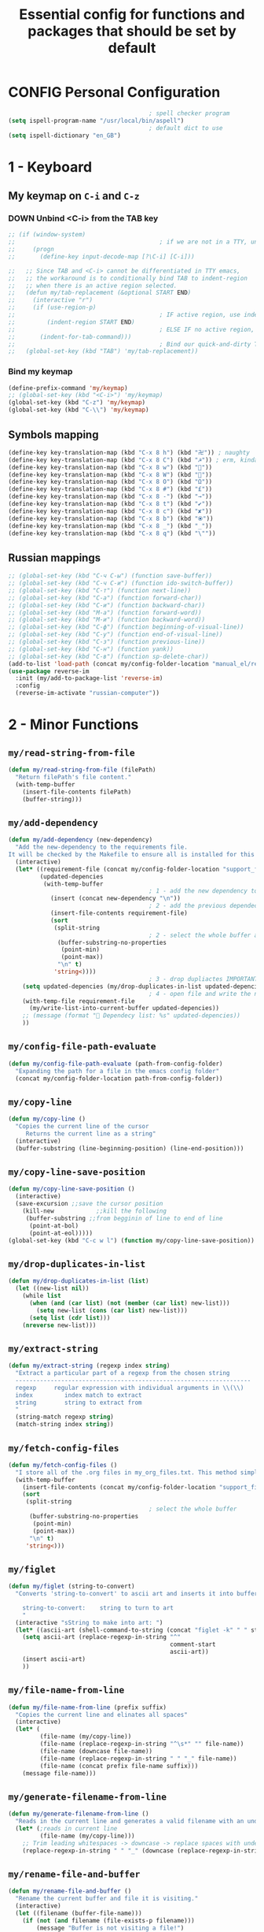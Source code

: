 #+TITLE: Essential config for functions and packages that should be set by default
#+STARTUP: overview
#+PROPERTY: header-args :tangle yes

* CONFIG Personal Configuration
#+BEGIN_SRC emacs-lisp 
                                          ; spell checker program
  (setq ispell-program-name "/usr/local/bin/aspell")
                                          ; default dict to use
  (setq ispell-dictionary "en_GB")
 #+END_SRC
* 1 - Keyboard
** My keymap on =C-i= and =C-z=
*** DOWN Unbind <C-i> from the TAB key
#+BEGIN_SRC emacs-lisp
  ;; (if (window-system)
  ;;                                         ; if we are not in a TTY, unbind C-i from TAB
  ;;     (progn
  ;;       (define-key input-decode-map [?\C-i] [C-i]))

  ;;   ;; Since TAB and <C-i> cannot be differentiated in TTY emacs,
  ;;   ;; the workaround is to conditionally bind TAB to indent-region
  ;;   ;; when there is an active region selected.
  ;;   (defun my/tab-replacement (&optional START END)
  ;;     (interactive "r")
  ;;     (if (use-region-p)
  ;;                                         ; IF active region, use indent-region
  ;;         (indent-region START END)
  ;;                                         ; ELSE IF no active region, use default tab command
  ;;       (indent-for-tab-command)))
  ;;                                         ; Bind our quick-and-dirty TAB replacement to the TAB key
  ;;   (global-set-key (kbd "TAB") 'my/tab-replacement))
 #+END_SRC
*** Bind my keymap
#+BEGIN_SRC emacs-lisp
  (define-prefix-command 'my/keymap)
  ;; (global-set-key (kbd "<C-i>") 'my/keymap)
  (global-set-key (kbd "C-z") 'my/keymap)
  (global-set-key (kbd "C-\\") 'my/keymap)
 #+END_SRC
** Symbols mapping
#+BEGIN_SRC emacs-lisp
  (define-key key-translation-map (kbd "C-x 8 h") (kbd "卍")) ; naughty
  (define-key key-translation-map (kbd "C-x 8 C") (kbd "☭")) ; erm, kinda naughty
  (define-key key-translation-map (kbd "C-x 8 w") (kbd "🐳"))
  (define-key key-translation-map (kbd "C-x 8 W") (kbd "🐋"))
  (define-key key-translation-map (kbd "C-x 8 O") (kbd "Ω"))
  (define-key key-translation-map (kbd "C-x 8 #") (kbd "£"))
  (define-key key-translation-map (kbd "C-x 8 -") (kbd "→"))
  (define-key key-translation-map (kbd "C-x 8 t") (kbd "✔"))
  (define-key key-translation-map (kbd "C-x 8 c") (kbd "✘"))
  (define-key key-translation-map (kbd "C-x 8 b") (kbd "⦿"))
  (define-key key-translation-map (kbd "C-x 8 _") (kbd "̲"))
  (define-key key-translation-map (kbd "C-x 8 q") (kbd "\""))
 #+END_SRC
** Russian mappings
#+BEGIN_SRC emacs-lisp
  ;; (global-set-key (kbd "C-ч C-ы") (function save-buffer))
  ;; (global-set-key (kbd "C-ч C-и") (function ido-switch-buffer))
  ;; (global-set-key (kbd "C-т") (function next-line))
  ;; (global-set-key (kbd "C-а") (function forward-char))
  ;; (global-set-key (kbd "C-и") (function backward-char))
  ;; (global-set-key (kbd "M-а") (function forward-word))
  ;; (global-set-key (kbd "M-и") (function backward-word))
  ;; (global-set-key (kbd "C-ф") (function beginning-of-visual-line))
  ;; (global-set-key (kbd "C-у") (function end-of-visual-line))
  ;; (global-set-key (kbd "C-з") (function previous-line))
  ;; (global-set-key (kbd "C-н") (function yank))
  ;; (global-set-key (kbd "C-в") (function sp-delete-char))
  (add-to-list 'load-path (concat my/config-folder-location "manual_el/reverse-im-20200324.1113"))
  (use-package reverse-im
    :init (my/add-to-package-list 'reverse-im)
    :config
    (reverse-im-activate "russian-computer"))
 #+END_SRC
* 2 - Minor Functions
** =my/read-string-from-file=
#+BEGIN_SRC emacs-lisp
  (defun my/read-string-from-file (filePath)
    "Return filePath's file content."
    (with-temp-buffer
      (insert-file-contents filePath)
      (buffer-string)))
 #+END_SRC
** =my/add-dependency=
#+BEGIN_SRC emacs-lisp
  (defun my/add-dependency (new-dependency)
    "Add the new-dependency to the requirements file.
  It will be checked by the Makefile to ensure all is installed for this config to run smoothly"
    (interactive)
    (let* ((requirement-file (concat my/config-folder-location "support_files/requirements.txt"))
           (updated-depencies
            (with-temp-buffer
                                          ; 1 - add the new dependency to the buffer
              (insert (concat new-dependency "\n"))
                                          ; 2 - add the previous dependecies
              (insert-file-contents requirement-file)
              (sort
               (split-string
                                          ; 2 - select the whole buffer and read into list
                (buffer-substring-no-properties
                 (point-min)
                 (point-max))
                "\n" t)
               'string<))))
                                          ; 3 - drop dupliactes IMPORTANT
      (setq updated-depencies (my/drop-duplicates-in-list updated-depencies))
                                          ; 4 - open file and write the new list
      (with-temp-file requirement-file
        (my/write-list-into-current-buffer updated-depencies))
      ;; (message (format " Dependecy list: %s" updated-depencies))
      ))
 #+END_SRC
** =my/config-file-path-evaluate=
#+BEGIN_SRC emacs-lisp
  (defun my/config-file-path-evaluate (path-from-config-folder)
    "Expanding the path for a file in the emacs config folder"
    (concat my/config-folder-location path-from-config-folder))
 #+END_SRC
** =my/copy-line=
#+BEGIN_SRC emacs-lisp
  (defun my/copy-line ()
    "Copies the current line of the cursor
       Returns the current line as a string"
    (interactive)
    (buffer-substring (line-beginning-position) (line-end-position)))
 #+END_SRC
** =my/copy-line-save-position=
#+BEGIN_SRC emacs-lisp
  (defun my/copy-line-save-position ()
    (interactive)
    (save-excursion ;;save the cursor position
      (kill-new            ;;kill the following
       (buffer-substring ;;from begginin of line to end of line
        (point-at-bol)
        (point-at-eol)))))
  (global-set-key (kbd "C-c w l") (function my/copy-line-save-position))
#+END_SRC
** =my/drop-duplicates-in-list=
#+BEGIN_SRC emacs-lisp
  (defun my/drop-duplicates-in-list (list)
    (let ((new-list nil))
      (while list
        (when (and (car list) (not (member (car list) new-list)))
          (setq new-list (cons (car list) new-list)))
        (setq list (cdr list)))
      (nreverse new-list)))
 #+END_SRC
** =my/extract-string=
#+BEGIN_SRC emacs-lisp
  (defun my/extract-string (regexp index string)
    "Extract a particular part of a regexp from the chosen string
    -------------------------------------------------------------------
    regexp     regular expression with individual arguments in \\(\\)
    index         index match to extract
    string        string to extract from
    "
    (string-match regexp string)
    (match-string index string))
 #+END_SRC
** =my/fetch-config-files=
#+BEGIN_SRC emacs-lisp
  (defun my/fetch-config-files ()
    "I store all of the .org files in my_org_files.txt. This method simply fetches them into a list"
    (with-temp-buffer
      (insert-file-contents (concat my/config-folder-location "support_files/my_org_files.txt"))
      (sort
       (split-string
                                          ; select the whole buffer
        (buffer-substring-no-properties
         (point-min)
         (point-max))
        "\n" t)
       'string<)))
 #+END_SRC
** =my/figlet=
#+BEGIN_SRC emacs-lisp
  (defun my/figlet (string-to-convert)
    "Converts 'string-to-convert' to ascii art and inserts it into buffer

      string-to-convert:	string to turn to art
      "
    (interactive "sString to make into art: ")
    (let* ((ascii-art (shell-command-to-string (concat "figlet -k" " " string-to-convert))))
      (setq ascii-art (replace-regexp-in-string "^"
                                                comment-start
                                                ascii-art))
      (insert ascii-art)
      ))
 #+END_SRC
** =my/file-name-from-line=
#+BEGIN_SRC emacs-lisp
  (defun my/file-name-from-line (prefix suffix)
    "Copies the current line and elinates all spaces"
    (interactive)
    (let* (
           (file-name (my/copy-line))
           (file-name (replace-regexp-in-string "^\s*" "" file-name))
           (file-name (downcase file-name))
           (file-name (replace-regexp-in-string " " "_" file-name))
           (file-name (concat prefix file-name suffix)))
      (message file-name)))
 #+END_SRC
** =my/generate-filename-from-line=
#+BEGIN_SRC emacs-lisp
  (defun my/generate-filename-from-line ()
    "Reads in the current line and generates a valid filename with an underscore"
    (let* (;reads in current line
           (file-name (my/copy-line)))
      ;; Trim leading whitespaces -> downcase -> replace spaces with underscore
      (replace-regexp-in-string " " "_" (downcase (replace-regexp-in-string "^\s*" "" file-name)))))
 #+END_SRC
** =my/rename-file-and-buffer=
#+BEGIN_SRC emacs-lisp
  (defun my/rename-file-and-buffer ()
    "Rename the current buffer and file it is visiting."
    (interactive)
    (let ((filename (buffer-file-name)))
      (if (not (and filename (file-exists-p filename)))
          (message "Buffer is not visiting a file!")
        (let ((new-name (read-file-name "New name: " filename)))
          (cond
           ((vc-backend filename) (vc-rename-file filename new-name))
           (t
            (rename-file filename new-name t)
            (set-visited-file-name new-name t t)))))))
 #+END_SRC
** =my/write-list-into-current-buffer=
#+BEGIN_SRC emacs-lisp
  (defun my/write-list-into-current-buffer (list-to-write)
    "Inserts elements of a simple list 1-by-1 into the current file"
    (while list-to-write
      (insert (format "%s\n" (car list-to-write)))
      (setq list-to-write (cdr list-to-write))))
 #+END_SRC

* Major Function: Describe the installed packages
#+BEGIN_SRC emacs-lisp
  (defun my/describe-packages ()
    "Gets the info for an isntalled package"
    (interactive)
    (let ((chosen-package (ido-completing-read " Package to describe: " (sort
                                                                          (hash-table-keys my/package-hashmap)
                                                                          'string<))))
      (describe-package (gethash chosen-package my/package-hashmap))))
 #+END_SRC
* Major Function: Narrow and widen region smartly =C-x n=
#+BEGIN_SRC emacs-lisp
  (defun my/narrow-or-widen-dwim (p)
    "If the buffer is narrowed, it widens. Otherwise, it narrows intelligently.
  Intelligently means: region, org-src-block, org-subtree, or defun,
  whichever applies first.
  Narrowing to org-src-block actually calls `org-edit-src-code'.

  With prefix P, don't widen, just narrow even if buffer is already
  narrowed."
    (interactive "P")
    (declare (interactive-only))
    (cond ((and (buffer-narrowed-p) (not p)) (widen))
          ((region-active-p)
           (narrow-to-region (region-beginning) (region-end)))
          ((derived-mode-p 'org-mode)
           ;; `org-edit-src-code' is not a real narrowing command.
           ;; Remove this first conditional if you don't want it.
           (cond ((ignore-errors (org-edit-src-code))
                  (delete-other-windows))
                 ((org-at-block-p)
                  (org-narrow-to-block))
                 (t (org-narrow-to-subtree))))
          (t (narrow-to-defun))))

  (global-set-key (kbd "C-x n") (function my/narrow-or-widen-dwim))
 #+END_SRC
* Major Function: Open config file =C-c e=
#+BEGIN_SRC emacs-lisp
  (defun my/config-file-open ()
    "Prints out the config files and opens the selected one for editing. Cheatsheet is also added"
    (interactive)
    (let ((chosen-file (ido-completing-read "Config file to open:"
                                            (let ((config-file-list (my/fetch-config-files)))
                                              (add-to-list 'config-file-list "cheatsheet.org")))))
      (find-file (my/config-file-path-evaluate chosen-file))))

  (global-set-key (kbd "C-c e") (function my/config-file-open))
 #+END_SRC
* Major Function: Tangle config files automatically
Whenever a config file is saved:
- tangle it (extract out all of the emacs-lisp code blocks)
- compile it (=.el= -> =.elc=)
- load it up

This way you can quickly edit the configuration (using [[*Open config file =C-c e=][Open config file]]), save it and immediately apply the changes
#+BEGIN_SRC emacs-lisp
  (defun my/config-file-tangle ()
    "Should be run after saving every file - check if the name is in the config files and
      tangle if yes"
    (let ((current-org-file (file-name-nondirectory (buffer-file-name))))
      (when (member current-org-file (my/fetch-config-files))
                                          ; Avoid running hooks when tangling.
        (let ((prog-mode-hook nil)
              (el-file (concat
                        user-emacs-directory
                        (replace-regexp-in-string "\.org" "\.el" current-org-file))))
                                          ; Tangle the file -> get name of file -> rename
          (rename-file
           (car (org-babel-tangle-file current-org-file))
           el-file t)
                                          ; Bytecompile
          (byte-compile-file el-file t)
                                          ; Reload config
          ;; (load-file (concat user-emacs-directory el-emacs-file "c"))
          (message (concat " Compiled and loaded " el-file))))))

  (add-hook 'after-save-hook 'my/config-file-tangle)
 #+END_SRC
* Bookmarks
** Config
#+BEGIN_SRC emacs-lisp
                                          ; save bookmars to file
  (setq bookmark-save-flag t)

                                          ; load boomarks from "~/.emacs.d/bookmarks"
  (when (file-exists-p (concat user-emacs-directory "bookmarks"))
    (bookmark-load bookmark-default-file t))
  (setq bookmark-default-file (concat user-emacs-directory "bookmarks"))
 #+END_SRC
** Keybindigs
#+BEGIN_SRC emacs-lisp
  (global-set-key (kbd "<f6>") 'bookmark-set)
  (global-set-key (kbd "<f7>") 'bookmark-jump)
  (global-set-key (kbd "<f8>") 'bookmark-bmenu-list)
 #+END_SRC
* Comment line  =C-c C-;=
#+BEGIN_SRC emacs-lisp
  (global-set-key (kbd "C-c C-;") (function comment-line))
 #+END_SRC
* Overwrite selected text when typing
#+BEGIN_SRC emacs-lisp
  (delete-selection-mode t)
 #+END_SRC
* Reload on the go
Any changes of a file, will be automatically reloaded
#+BEGIN_SRC emacs-lisp
  (global-auto-revert-mode 1)
  (setq load-prefer-newer t)
 #+END_SRC
* Saving hooks
#+BEGIN_SRC emacs-lisp
  ;; (add-hook 'before-save-hook #'whitespace-cleanup)
  ;; (add-hook 'before-save-hook 'delete-trailing-whitespace)
                                          ; adding new line to end of file when saving
  (setq require-final-newline    t)
  (setq next-line-add-newlines nil)
 #+END_SRC
* PACKAGE Agressive indenting
To keep code aliged
#+BEGIN_SRC emacs-lisp
  (use-package aggressive-indent
    :ensure t
    :init
    (aggressive-indent-global-mode 1)
    (my/add-to-package-list 'aggressive-indent))
 #+END_SRC
** Disable it in certain modes
#+BEGIN_SRC emacs-lisp
  (dolist (mode '(cider-repl-mode
                  comint-mode
                  eshell-mode
                  slime-repl-mode
                  term-mode))
    (add-to-list 'aggressive-indent-excluded-modes mode))
 #+END_SRC
* Autoinsert
Whenever opening new files attempt to insert a template
#+BEGIN_SRC emacs-lisp 
  (add-hook 'find-file-hook 'auto-insert)
 #+END_SRC
* PACKAGE Avy   =M-s=
The superior search method with highlighting of the leading characters
#+BEGIN_SRC emacs-lisp
  (use-package avy
    :ensure t
    :init
    (global-set-key (kbd "M-s") 'avy-goto-word-or-subword-1)
    (setq avy-background t)
    (my/add-to-package-list 'avy))
#+END_SRC
* PACKAGE Company
Completion. With a dropdown box. Metal.
** Init
#+BEGIN_SRC emacs-lisp
  (use-package company
    :ensure t
    :init
    (add-hook 'after-init-hook 'global-company-mode)
    (my/add-to-package-list 'company)
    :config
    (setq company-tooltip-align-annotations t)
    (setq company-show-numbers t)
                                          ;set time before company popup shows up
    (setq company-idle-delay 0.2)
                                          ;when autocompletion kicks in
    (setq company-minimum-prefix-length 4))
#+END_SRC
** Company colours
#+BEGIN_SRC emacs-lisp
  ;; (custom-set-faces
  ;;  ;; annotation (i.e. function or method)
  ;;  `(company-tooltip-annotation ((t (:foreground "#CFD0E3"))))
  ;;  `(company-tooltip-annotation-selection ((t (:foreground "#334676"))))
  ;;  ;; scrollbar showing position in list
  ;;  `(company-scrollbar-bg ((t (:background "#189a1e1224a2"))))
  ;;  `(company-scrollbar-fg ((t (:background "#41bf505b61e3"))))
  ;;  ;; text being expanded
  ;;  `(company-tooltip-common ((t (:foreground "#33ccff"))))
  ;;  `(company-tooltip-common-selection ((t (:foreground "#3a3a6e" :weight bold))))
  ;;  ;; autocompletion selection
  ;;  `(company-tooltip-selection ((t (:background "orange2" :foreground "#090C42" :weight bold))))
  ;;  ;; change background of the box
  ;;  `(company-tooltip ((t (:inherit default :background "#41bf505b61e3")))))
 #+END_SRC
** Company popup help
#+BEGIN_SRC emacs-lisp
  (use-package company-quickhelp
    :ensure t
    :init
    (company-quickhelp-mode)
    (my/add-to-package-list 'company-quickhelp))

  ;; do not show popups automatically
  (customize-set-variable 'company-quickhelp-delay nil)
 #+END_SRC
** Keybinding
#+BEGIN_SRC emacs-lisp
  (with-eval-after-load 'company
    (define-key company-active-map (kbd "M-n") nil)
    (define-key company-active-map (kbd "M-p") nil)
    (define-key company-active-map (kbd "C-j") #'company-quickhelp-manual-begin)
    (define-key company-active-map (kbd "C-n") #'company-select-next)
    (define-key company-active-map (kbd "C-p") #'company-select-previous))
 #+END_SRC
* MANUAL-PACKAGE Dired+
Beautiful file browsing. Dired+ is downloaded manually
| =a=       | go to file or directory and close dired bufffer |
| =v=       | preview                                         |
| =o=       | open in new window                              |
| =m/u=     | mark/unmark                                     |
| =+=       | add directory                                   |
| =r=       | rename                                          |
| =R=       | move mass                                       |
| =*=       | regexp                                          |
| =C-c C-q= | rename then =C-c C-c=                           |
** MANUAL-PACKAGE Init
#+BEGIN_SRC emacs-lisp
  (require 'dired+)
                                          ; hook that does not show boring files
  ;; (add-hook 'dired-mode-hook (function dired-omit-mode))
 #+END_SRC
** Crossout
#+BEGIN_SRC emacs-lisp 
(add-to-list 'dired-omit-extensions ".git/")
(add-to-list 'dired-omit-extensions "__pycache__/")
 #+END_SRC
** Keybindings
#+BEGIN_SRC emacs-lisp
  (global-set-key (kbd "C-x C-d") (function dired))

  (define-key dired-mode-map (kbd "<right>") (function dired-find-file-other-window))
 #+END_SRC

** PACKAGE Dired all-the-icons
#+BEGIN_SRC emacs-lisp
  (use-package all-the-icons-dired
    :ensure t
    :init (my/add-to-package-list 'all-the-icons-dired)
    :config (add-hook 'dired-mode-hook 'all-the-icons-dired-mode))
 #+END_SRC

* PACKAGE Diminish
Allows hiding of modes from the modeline
Set =:diminish t= when using use-package
#+BEGIN_SRC emacs-lisp
  (use-package diminish
    :ensure t
    :init (my/add-to-package-list 'diminish))
 #+END_SRC

* PACKAGE Expand region         =C-q=
Allos to expand to word, bracket, sentence, paragraph
#+BEGIN_SRC emacs-lisp
  (use-package expand-region
    :ensure t
    :init (my/add-to-package-list 'expand-region)
    :bind ("C-q" . er/expand-region))
#+END_SRC
* PACKAGE Fic
Highlighting of TODOs
#+BEGIN_SRC emacs-lisp
  (load-file (my/config-file-path-evaluate "manual_el/fic-mode.el"))
  (use-package fic-mode
    :ensure t
    :init  (my/add-to-package-list 'fic-mode)
    :config
    (add-hook 'prog-mode-hook 'turn-on-fic-mode))
 #+END_SRC
* PACKAGE Flycheck      =C-c !=
- Better than the default spellchecker called =flyspell=
- To get information on flycheck for the current mode run =flycheck-verify-setup=
- =M-$= to check word
** Init
#+BEGIN_SRC emacs-lisp
  (use-package flycheck
    :ensure t
    :diminish t
    :init (my/add-to-package-list 'flycheck)
    (global-flycheck-mode))
 #+END_SRC
** DOWN Colouring of errors
#+BEGIN_SRC emacs-lisp
  ;; (set-face-attribute 'flycheck-error nil
  ;;                       :background "#bf0004"
  ;;                       :foreground "gold2"
  ;;                       :underline nil
  ;;                       :box '(:color "gold2" :line-width 1))
  ;;   (set-face-attribute 'flycheck-warning nil
  ;;                       :underline "DarkOrange")
 #+END_SRC
** Turn off documentation warnings for emacs-lisp
#+BEGIN_SRC emacs-lisp
  (with-eval-after-load 'flycheck
    (setq-default flycheck-disabled-checkers '(emacs-lisp-checkdoc)))
 #+END_SRC
** Keybindings
#+BEGIN_SRC emacs-lisp
  (define-key my/keymap (kbd "n") (function flycheck-next-error))
  (define-key my/keymap (kbd "p") (function flycheck-previous-error))
  (define-key my/keymap (kbd "L") (function flycheck-list-errors))
 #+END_SRC
* PACKAGE Hungry delete
Hungry delete deletes all white space between cursor and the next character
#+BEGIN_SRC emacs-lisp
  (use-package hungry-delete
    :ensure t
    :init (my/add-to-package-list 'hungry-delete)
    :config (global-hungry-delete-mode))
#+END_SRC
* PACKAGE Hydra
Used for defining custom menus
#+BEGIN_SRC emacs-lisp
  (use-package hydra
    :ensure t
    :init (my/add-to-package-list 'hydra))
 #+END_SRC
* PACKAGE iedit =C-:=
Mark and edit all copies of the marked region simultaniously.
#+BEGIN_SRC emacs-lisp
  (use-package iedit
    :ensure t
    :bind ("C-:" . iedit-mode)
    :init (my/add-to-package-list 'iedit))
 #+END_SRC

* PACKAGE Ivy
A generic autocompletion framework
| Ivy     | Generic completion                      |
| Counsel | Ivy-enhanced versions of emacs commands |
| Swiper  | Alternative search                     |

https://sam217pa.github.io/2016/09/11/nuclear-power-editing-via-ivy-and-ag/

** PACKAGE Ivy
*** Init
#+BEGIN_SRC emacs-lisp
  (use-package ivy
    :ensure t
    :init (my/add-to-package-list 'ivy)
    (ivy-mode)
    :config
    (setq ivy-use-virtual-buffers t
          enable-recursive-minibuffers t
                                          ;change how ivy displays autocompletion
          ivy-count-format "%d/%d "))
 #+END_SRC

*** Keybindings
#+BEGIN_SRC emacs-lisp
  (define-key my/keymap (kbd "s") (function ivy-resume))
 #+END_SRC
** PACKAGE Counsel
Rebind emacs commands to use ivy https://github.com/abo-abo/swiper#counsel
#+BEGIN_SRC emacs-lisp
  (use-package counsel
    :ensure t
    :init (my/add-to-package-list 'counsel)
    :config
    (counsel-mode))
 #+END_SRC
** PACKAGE Swiper
The superior search mode to the original
#+BEGIN_SRC emacs-lisp
  (require 'swiper)
  (global-set-key (kbd "C-s") 'swiper)
#+END_SRC
* Ispell
If you want to check specific buffer with different language, add
#+begin_example
-*- ispell-dictionary: "english" -*-
#+end_example
** Dependencies
#+BEGIN_SRC emacs-lisp
  (my/add-dependency "aspell")
 #+END_SRC
** Set dictionaries
#+BEGIN_SRC emacs-lisp
  ;; Save to user dictionary
  (setq ispell-silently-savep t)
  (setq ispell-personal-dictionary (my/config-file-path-evaluate "dictionaries/aspell.en.pws"))
 #+END_SRC
** =my/switch-dictionary=
#+BEGIN_SRC emacs-lisp 
  (defun my/switch-dictionary ()
    "Switch dictionary"
    (interactive)
    (if (string-equal ispell-dictionary "en_GB")
        (progn
          (ispell-change-dictionary "ru")
          (message "Changed to Russian "))
      (progn
        (ispell-change-dictionary "en_GB")
        (message "Switched to English"))))

  (define-key my/keymap (kbd "r") 'my/switch-dictionary)
 #+END_SRC
** PACKAGE Hydra
#+BEGIN_SRC emacs-lisp 
  (defhydra hydra-flyspell (
                            :color red
                            :hint nil			  
                            )
    "
    ------------------------------------------------------------------------------------------
    _n_: Go to next error
    _a_: Autocorrect
    _c_: Correct word
    _t_: Toggle hilighting
    _b_: Check the current buffer
    _d_: Select dictionary		_t_: Toggle dictionary
    "
    ("n" flyspell-goto-next-error)
    ("a" flyspell-auto-correct-word)
    ("c" ispell-word)
    ("t" flyspell-mode)
    ("b" ispell-buffer)
    ("d" ispell-change-dictionary)
    ("t" my/switch-dictionary)
    ("q"   nil "cancel" :color blue))

  (define-key my/keymap (kbd "w") (function hydra-flyspell/body))
 #+END_SRC
* PACKAGE Kill ring
Popup menu when pasting of the past history
#+BEGIN_SRC emacs-lisp
  (use-package popup-kill-ring
    :ensure t
    :bind ("M-y" . popup-kill-ring)
    :init (my/add-to-package-list 'popup-kill-ring))
#+END_SRC
* PACKAGE LSP
Language server used in rust
- https://github.com/emacs-lsp/lsp-mode
- Turn on user interface (ui) and allow company autocomplete to access the ui

** Init
#+BEGIN_SRC emacs-lisp
  (use-package lsp-mode
    :ensure t
    :init
    (my/add-to-package-list 'lsp-mode)
    (setq lsp-keymap-prefix "s-l")
    :commands
    (lsp lsp-deferred))
#+END_SRC

** PACKAGE Treemacs
#+BEGIN_SRC emacs-lisp 
  (use-package lsp-treemacs
    :ensure t
    :init (my/add-to-package-list 'lsp-treemacs))
 #+END_SRC
** PACKAGE UI
Higher lever features such as flycheck
https://github.com/emacs-lsp/lsp-ui
#+BEGIN_SRC emacs-lisp
  (use-package lsp-ui
    :ensure t
    :commands lsp-ui-mode)
 #+END_SRC

** PACKAGE Company Integration
Put lsp into the backend of company
#+BEGIN_SRC emacs-lisp
  (use-package company-lsp
    :ensure t
    :config
    (push '(company-lsp :with company-yasnippet)
          company-backends)
    :commands company-lsp)
 #+END_SRC

** PACKAGE Ivy Intergration
To autocomplete in the search buffergpg
#+BEGIN_SRC emacs-lisp
  (use-package lsp-ivy
    :ensure t
    :init (my/add-to-package-list 'lsp-ivy))
 #+END_SRC
* PACKAGE Popwin
*Help* *Completions* and other buffers are spawned as popups
#+BEGIN_SRC emacs-lisp
  (use-package popwin
    :ensure t
    :init (my/add-to-package-list 'popwin)
    (popwin-mode t))
 #+END_SRC
* PACKAGE Projectile    =S-p=
Navigation around a set of project files. There's tons of shortcuts to explore
https://projectile.readthedocs.io/en/latest/projects/

- Use [[counsel-projectile][Counsel-projectile]] =s-M-p= to explore functions
- The ones that are useful should be added to the Hydra [[counsel-hydra][Hydra]]
** Dependencies
#+BEGIN_SRC emacs-lisp
  (my/add-dependency "ag")
 #+END_SRC

| =ag= aka =the_silver_searcher= | used by projectile to search cross project |
** PACKAGE Ag
#+BEGIN_SRC emacs-lisp
  (use-package ag
    :ensure t
    :init (my/add-to-package-list 'ag))
 #+END_SRC

** PACKAGE Init
#+BEGIN_SRC emacs-lisp
  (use-package projectile
    :ensure t
    :init (my/add-to-package-list 'projectile)
    :config
    (projectile-mode))

(define-key projectile-mode-map (kbd "M-s-p") 'projectile-command-map)
 #+END_SRC
** PACKAGE Counsel-projectile <<counsel-projectile>>
For better autocompletion
#+BEGIN_SRC emacs-lisp
  (use-package counsel-projectile
    :ensure t
    :init (my/add-to-package-list 'counsel-projectile)
    :config
    (counsel-projectile-mode))
 #+END_SRC
** Open magit by default when opening project
#+BEGIN_SRC emacs-lisp 
  (setq projectile-switch-project-action 'projectile-vc)
 #+END_SRC
** PACKAGE Hydra <<counsel-hydra>>
#+BEGIN_SRC emacs-lisp
  (defhydra hydra-projectile-other-window (:color teal)
    "projectile-other-window"
    ("f"  projectile-find-file-other-window        "file")
    ("g"  projectile-find-file-dwim-other-window   "file dwim")
    ("d"  projectile-find-dir-other-window         "dir")
    ("b"  projectile-switch-to-buffer-other-window "buffer")
    ("q"  nil                                      "cancel" :color blue))

  (defhydra hydra-projectile (:color teal
                                     :hint nil)
    "
         PROJECTILE: %(projectile-project-root)

         Find File            Search/Tags          Buffers                Cache
    ------------------------------------------------------------------------------------------
    _s-f_: file            _a_: ag                _i_: Ibuffer           _c_: cache clear
     _ff_: file dwim       _b_: switch to buffer  _x_: remove known project
     _fd_: file curr dir   _o_: multi-occur     _s-k_: Kill all buffers  _X_: cleanup non-existing
                         _r_: replace regexp                         ^^^^_z_: cache current
      _d_: dir
      _R_: run

    "
    ("R"	 projectile-run-project)
    ("a"   projectile-ag)
    ("b"   projectile-switch-to-buffer)
    ("c"   projectile-invalidate-cache)
    ("d"   projectile-find-dir)
    ("s-f" projectile-find-file)
    ("ff"  projectile-find-file-dwim)
    ("fd"  projectile-find-file-in-directory)
    ("i"   projectile-ibuffer)
    ("K"   projectile-kill-buffers)
    ("s-k" projectile-kill-buffers)
    ("m"   projectile-multi-occur)
    ("o"   projectile-multi-occur)
    ("s-p" projectile-switch-project "switch project")
    ("p"   projectile-switch-project)
    ("s"   projectile-switch-project)
    ("r"   counsel-ag)
    ("R"   counsel-ag)
    ("x"   projectile-remove-known-project)
    ("X"   projectile-cleanup-known-projects)
    ("z"   projectile-cache-current-file)
    ("`"   hydra-projectile-other-window/body "other window")
    ("q"   nil "cancel" :color blue))

  (global-set-key (kbd "s-p") (function hydra-projectile/body))
 #+END_SRC
* PACKAGE Restart
#+BEGIN_SRC emacs-lisp
  (use-package restart-emacs
    :ensure t
    :init (my/add-to-package-list 'restart-emacs))
 #+END_SRC
* PACKAGE Smartparens
Smart way of moving around brackets. Still lreadning the bindings
#+BEGIN_SRC emacs-lisp
  (use-package smartparens
    :ensure t
    :init (my/add-to-package-list 'smartparens)
    :config
    (require 'smartparens-config)
    (smartparens-global-mode)
    (show-smartparens-global-mode))
 #+END_SRC
** Enforce strict mode in certain modes
You may want to turn this off if it triggers your workflow
#+BEGIN_SRC emacs-lisp
  (mapc (lambda (hook)
          (add-hook hook #'smartparens-strict-mode))
        '(markdown-mode-hook
          prog-mode-hook))
 #+END_SRC
** Keybindings
#+BEGIN_SRC emacs-lisp
  (define-key smartparens-mode-map (kbd "C-M-f") #'sp-forward-sexp)
  (define-key smartparens-mode-map (kbd "C-M-b") #'sp-backward-sexp)

  ;; Up/down
  (define-key smartparens-mode-map (kbd "C-M-d") #'sp-down-sexp)
  (define-key smartparens-mode-map (kbd "C-M-e") #'sp-up-sexp)
  (define-key smartparens-mode-map (kbd "C-M-a") #'sp-backward-down-sexp)
  (define-key smartparens-mode-map (kbd "C-M-q") #'sp-backward-up-sexp)
  (define-key smartparens-mode-map (kbd "C-M-`") #'beginning-of-defun)

  ;; Transpose
  (define-key smartparens-mode-map (kbd "C-M-t") 'sp-transpose-sexp)

  ;; Mark/kill/copy
  (global-set-key [remap mark-sexp] #'sp-mark-sexp)
  (define-key smartparens-mode-map (kbd "C-M-k") #'sp-kill-sexp)
  (define-key smartparens-mode-map (kbd "C-M-w") #'sp-copy-sexp)

  ;; Unwrap
  (define-key smartparens-mode-map (kbd "M-<delete>") #'sp-unwrap-sexp)
  (define-key smartparens-mode-map (kbd "M-<backspace>") #'sp-backward-unwrap-sexp)

  ;; Slurp/barf
  (define-key smartparens-mode-map (kbd "C-<right>") #'sp-forward-slurp-sexp)
  (define-key smartparens-mode-map (kbd "C-<left>") #'sp-forward-barf-sexp)
  (define-key smartparens-mode-map (kbd "C-S-<left>") #'sp-backward-slurp-sexp)
  (define-key smartparens-mode-map (kbd "C-S-<right>") #'sp-backward-barf-sexp)

  (define-key smartparens-mode-map (kbd "C-M-<backspace>") #'sp-splice-sexp-killing-backward)
  (define-key smartparens-mode-map (kbd "C-S-<backspace>") #'sp-splice-sexp-killing-around)

  ;; Indent
  (define-key smartparens-mode-map (kbd "C-M-<tab>") #'sp-indent-defun)
 #+END_SRC
* PACKAGE Undo Tree     =M-/=
Spawns a tree of all the undos that you have ever made
#+BEGIN_SRC emacs-lisp
  (add-to-list 'load-path (concat my/config-folder-location "manual_el/undo-tree-0.6.5"))
  (require 'undo-tree)
  (my/add-to-package-list 'undo-tree)
  (global-undo-tree-mode)
  (setq undo-tree-visualizer-timestamps t)
  (setq undo-tree-visualizer-diff t)

  (global-set-key (kbd "M-/") 'undo-tree-visualize)
#+END_SRC
* PACKAGE Yasnippet
Autocompletion by typing in first part of word and tabbing to insert a template
- yasnippet is the framework
- yasnippet-snippets is the official collection of snippets
** Init
#+BEGIN_SRC emacs-lisp
  (use-package yasnippet
    :ensure t
    :init (my/add-to-package-list 'yasnippet)
    :config
    (yas-global-mode)
                                          ; do not user yasnippet in terminal mode
    (add-hook 'term-mode-hook (lambda ()
                                (yas-minor-mode -1))))
 #+END_SRC
** PACKAGE Default snippets
#+BEGIN_SRC emacs-lisp
  (use-package yasnippet-snippets
    :ensure t
    :init (my/add-to-package-list 'yasnippet-snippets)
    :config
    (yas-reload-all))
 #+END_SRC
#+BEGIN_SRC emacs-lisp
  (setq yas-snippet-dirs (list 'yasnippet-snippets-dir (my/config-file-path-evaluate "my-snippets")))
  (yas-reload-all)
 #+END_SRC
** PACKAGE Auto yasnippets
Quickly create disposable yasnippets with =~=
#+BEGIN_SRC emacs-lisp
  (use-package auto-yasnippet
    :ensure t
    :init (my/add-to-package-list 'auto-yasnippet)
    :config
    (define-key my/keymap (kbd "s") (function aya-create))
    (define-key my/keymap (kbd "y") (function aya-expand)))
 #+END_SRC
